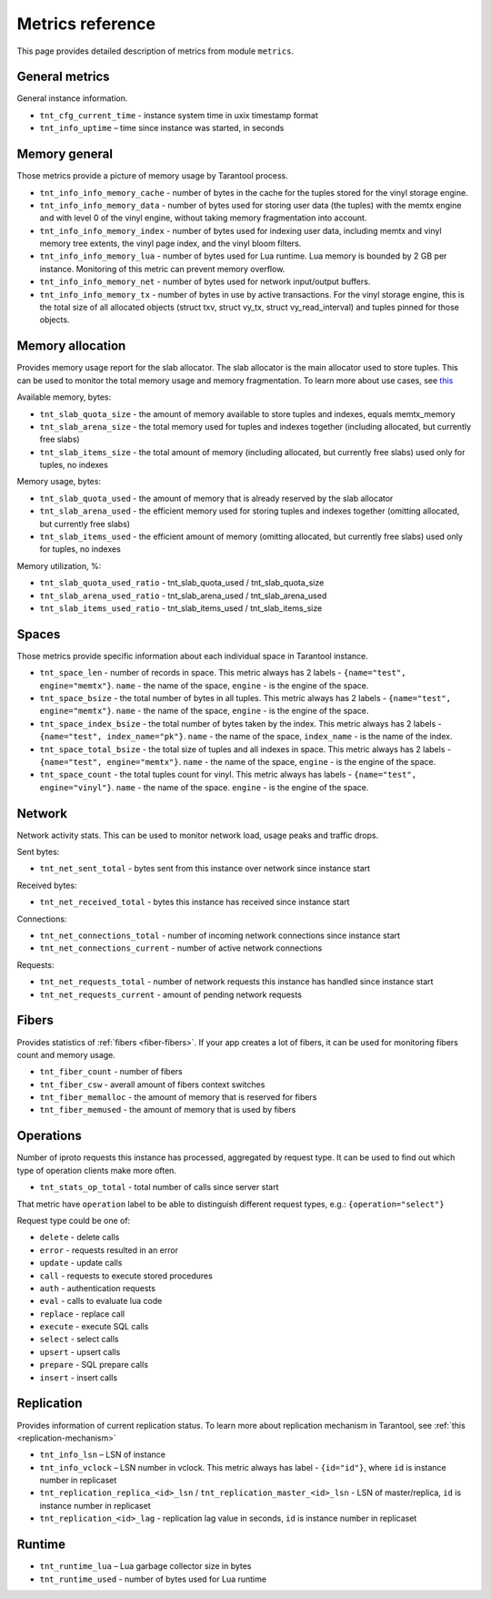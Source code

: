 .. _metrics-reference:

===============================================================================
Metrics reference
===============================================================================

This page provides detailed description of metrics from module ``metrics``.

-------------------------------------------------------------------------------
General metrics
-------------------------------------------------------------------------------

General instance information.

* ``tnt_cfg_current_time`` - instance system time in uxix timestamp format

* ``tnt_info_uptime`` – time since instance was started, in seconds

.. _memory-general:

-------------------------------------------------------------------------------
Memory general
-------------------------------------------------------------------------------

Those metrics provide a picture of memory usage by Tarantool process.

* ``tnt_info_info_memory_cache`` - number of
  bytes in the cache for the tuples stored for the vinyl storage engine.

* ``tnt_info_info_memory_data`` - number of bytes used for storing user data (the tuples)
  with the memtx engine and with level 0 of the vinyl engine, without taking memory fragmentation into account.

* ``tnt_info_info_memory_index`` - number of bytes used for indexing user data,
  including memtx and vinyl memory tree extents, the vinyl page index, and the vinyl bloom filters.

* ``tnt_info_info_memory_lua`` - number of bytes used for Lua runtime.
  Lua memory is bounded by 2 GB per instance. Monitoring of this metric can prevent memory overflow.

* ``tnt_info_info_memory_net`` - number of bytes used for network input/output buffers.

* ``tnt_info_info_memory_tx`` - number of bytes in use by active transactions.
  For the vinyl storage engine, this is the total size of all allocated objects
  (struct txv, struct vy_tx, struct vy_read_interval) and tuples pinned for those objects.

.. _memory-allocation:

-------------------------------------------------------------------------------
Memory allocation
-------------------------------------------------------------------------------

Provides memory usage report for the slab allocator.
The slab allocator is the main allocator used to store tuples.
This can be used to monitor the total memory usage and memory fragmentation.
To learn more about use cases, see `this <https://www.tarantool.io/en/doc/latest/reference/reference_lua/box_slab/#box-slab-info>`_

Available memory, bytes:

* ``tnt_slab_quota_size`` - the amount of memory available to store tuples and indexes, equals memtx_memory

* ``tnt_slab_arena_size`` - the total memory used for tuples and indexes together (including allocated, but currently free slabs)

* ``tnt_slab_items_size`` - the total amount of memory (including allocated, but currently free slabs) used only for tuples, no indexes

Memory usage, bytes:

* ``tnt_slab_quota_used`` - the amount of memory that is already reserved by the slab allocator

* ``tnt_slab_arena_used`` - the efficient memory used for storing tuples and indexes together (omitting allocated, but currently free slabs)

* ``tnt_slab_items_used`` - the efficient amount of memory (omitting allocated, but currently free slabs) used only for tuples, no indexes

Memory utilization, %:

* ``tnt_slab_quota_used_ratio`` - tnt_slab_quota_used / tnt_slab_quota_size

* ``tnt_slab_arena_used_ratio`` - tnt_slab_arena_used / tnt_slab_arena_used

* ``tnt_slab_items_used_ratio`` - tnt_slab_items_used / tnt_slab_items_size

.. _spaces:

-------------------------------------------------------------------------------
Spaces
-------------------------------------------------------------------------------

Those metrics provide specific information about each individual space in Tarantool instance.

* ``tnt_space_len`` - number of records in space.
  This metric always has 2 labels - ``{name="test", engine="memtx"}``. ``name`` - the name of the space,
  ``engine`` - is the engine of the space.

* ``tnt_space_bsize`` - the total number of bytes in all tuples.
  This metric always has 2 labels - ``{name="test", engine="memtx"}``. ``name`` - the name of the space,
  ``engine`` - is the engine of the space.

* ``tnt_space_index_bsize`` - the total number of bytes taken by the index.
  This metric always has 2 labels - ``{name="test", index_name="pk"}``. ``name`` - the name of the space,
  ``index_name`` - is the name of the index.

* ``tnt_space_total_bsize`` - the total size of tuples and all indexes in space.
  This metric always has 2 labels - ``{name="test", engine="memtx"}``. ``name`` - the name of the space,
  ``engine`` - is the engine of the space.

* ``tnt_space_count`` - the total tuples count for vinyl.
  This metric always has labels - ``{name="test", engine="vinyl"}``. ``name`` - the name of the space.
  ``engine`` - is the engine of the space.

.. _network:

-------------------------------------------------------------------------------
Network
-------------------------------------------------------------------------------

Network activity stats. This can be used to monitor network load, usage peaks and traffic drops.

Sent bytes:

* ``tnt_net_sent_total`` - bytes sent from this instance over network since instance start

Received bytes:

* ``tnt_net_received_total`` - bytes this instance has received since instance start

Connections:

* ``tnt_net_connections_total`` - number of incoming network connections since instance start

* ``tnt_net_connections_current`` - number of active network connections

Requests:

* ``tnt_net_requests_total`` - number of network requests this instance has handled since instance start

* ``tnt_net_requests_current`` - amount of pending network requests

.. _metrics-fibers:

-------------------------------------------------------------------------------
Fibers
-------------------------------------------------------------------------------

Provides statistics of :ref:`fibers <fiber-fibers>`. If your app creates a lot of fibers, it can be used for monitoring
fibers count and memory usage.

* ``tnt_fiber_count`` - number of fibers

* ``tnt_fiber_csw`` - averall amount of fibers context switches

* ``tnt_fiber_memalloc`` - the amount of memory that is reserved for fibers

* ``tnt_fiber_memused`` - the amount of memory that is used by fibers

.. _metrics-operations:

-------------------------------------------------------------------------------
Operations
-------------------------------------------------------------------------------

Number of iproto requests this instance has processed, aggregated by request type.
It can be used to find out which type of operation clients make more often.

* ``tnt_stats_op_total`` - total number of calls since server start

That metric have ``operation`` label to be able to distinguish different request types, e.g.:
``{operation="select"}``

Request type could be one of:

- ``delete`` - delete calls
- ``error`` - requests resulted in an error
- ``update`` - update calls
- ``call`` - requests to execute stored procedures
- ``auth`` - authentication requests
- ``eval`` - calls to evaluate lua code
- ``replace`` - replace call
- ``execute`` - execute SQL calls
- ``select`` - select calls
- ``upsert`` - upsert calls
- ``prepare`` - SQL prepare calls
- ``insert`` - insert calls

.. _metrics-replication:

-------------------------------------------------------------------------------
Replication
-------------------------------------------------------------------------------

Provides information of current replication status. To learn more about replication
mechanism in Tarantool, see :ref:`this <replication-mechanism>`

* ``tnt_info_lsn`` – LSN of instance

* ``tnt_info_vclock`` – LSN number in vclock. This metric always has label - ``{id="id"}``,
  where ``id`` is instance number in replicaset

* ``tnt_replication_replica_<id>_lsn`` / ``tnt_replication_master_<id>_lsn`` - LSN of master/replica,
  ``id`` is instance number in replicaset

* ``tnt_replication_<id>_lag`` - replication lag value in seconds, ``id`` is instance number in replicaset

.. _metrics-runtime:

-------------------------------------------------------------------------------
Runtime
-------------------------------------------------------------------------------

* ``tnt_runtime_lua`` – Lua garbage collector size in bytes

* ``tnt_runtime_used`` - number of bytes used for Lua runtime
